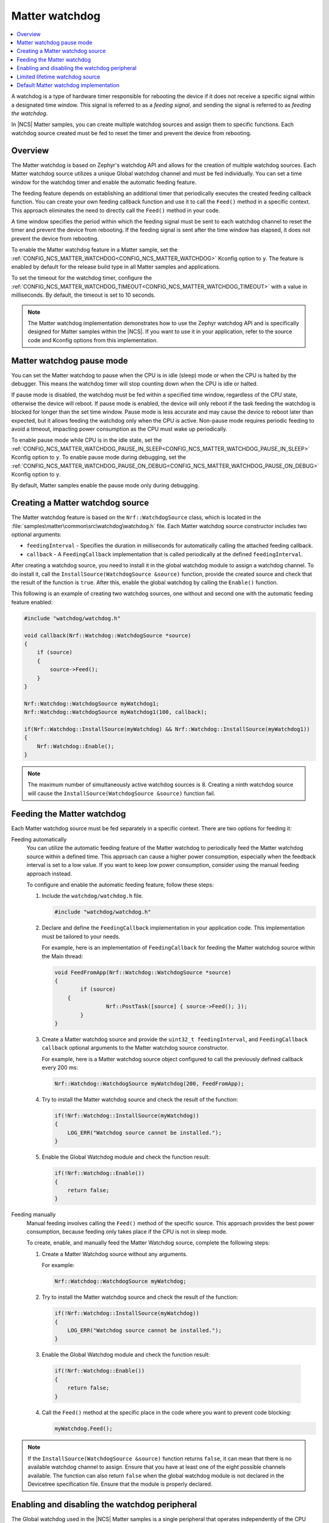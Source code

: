 .. _ug_matter_device_watchdog:

Matter watchdog
###############

.. contents::
   :local:
   :depth: 2

A watchdog is a type of hardware timer responsible for rebooting the device if it does not receive a specific signal within a designated time window.
This signal is referred to as a *feeding signal*, and sending the signal is referred to as *feeding the watchdog*.

In |NCS| Matter samples, you can create multiple watchdog sources and assign them to specific functions.
Each watchdog source created must be fed to reset the timer and prevent the device from rebooting.

Overview
********

The Matter watchdog is based on Zephyr's watchdog API and allows for the creation of multiple watchdog sources.
Each Matter watchdog source utilizes a unique Global watchdog channel and must be fed individually.
You can set a time window for the watchdog timer and enable the automatic feeding feature.

The feeding feature depends on establishing an additional timer that periodically executes the created feeding callback function.
You can create your own feeding callback function and use it to call the ``Feed()`` method in a specific context.
This approach eliminates the need to directly call the ``Feed()`` method in your code.

A time window specifies the period within which the feeding signal must be sent to each watchdog channel to reset the timer and prevent the device from rebooting.
If the feeding signal is sent after the time window has elapsed, it does not prevent the device from rebooting.

To enable the Matter watchdog feature in a Matter sample, set the :ref:`CONFIG_NCS_MATTER_WATCHDOG<CONFIG_NCS_MATTER_WATCHDOG>` Kconfig option to ``y``.
The feature is enabled by default for the release build type in all Matter samples and applications.

To set the timeout for the watchdog timer, configure the :ref:`CONFIG_NCS_MATTER_WATCHDOG_TIMEOUT<CONFIG_NCS_MATTER_WATCHDOG_TIMEOUT>` with a value in milliseconds.
By default, the timeout is set to 10 seconds.

.. note::

   The Matter watchdog implementation demonstrates how to use the Zephyr watchdog API and is specifically designed for Matter samples within the |NCS|.
   If you want to use it in your application, refer to the source code and Kconfig options from this implementation.

.. _ug_matter_device_watchdog_pause_mode:

Matter watchdog pause mode
**************************

You can set the Matter watchdog to pause when the CPU is in idle (sleep) mode or when the CPU is halted by the debugger.
This means the watchdog timer will stop counting down when the CPU is idle or halted.

If pause mode is disabled, the watchdog must be fed within a specified time window, regardless of the CPU state, otherwise the device will reboot.
If pause mode is enabled, the device will only reboot if the task feeding the watchdog is blocked for longer than the set time window.
Pause mode is less accurate and may cause the device to reboot later than expected, but it allows feeding the watchdog only when the CPU is active.
Non-pause mode requires periodic feeding to avoid a timeout, impacting power consumption as the CPU must wake up periodically.

To enable pause mode while CPU is in the idle state, set the :ref:`CONFIG_NCS_MATTER_WATCHDOG_PAUSE_IN_SLEEP<CONFIG_NCS_MATTER_WATCHDOG_PAUSE_IN_SLEEP>` Kconfig option to ``y``.
To enable pause mode during debugging, set the :ref:`CONFIG_NCS_MATTER_WATCHDOG_PAUSE_ON_DEBUG<CONFIG_NCS_MATTER_WATCHDOG_PAUSE_ON_DEBUG>` Kconfig option to ``y``.

By default, Matter samples enable the pause mode only during debugging.

Creating a Matter watchdog source
*********************************

The Matter watchdog feature is based on the ``Nrf::WatchdogSource`` class, which is located in the :file:`samples\matter\common\src\watchdog\watchdog.h` file.
Each Matter watchdog source constructor includes two optional arguments:

* ``feedingInterval`` - Specifies the duration in milliseconds for automatically calling the attached feeding callback.
* ``callback`` - A ``FeedingCallback`` implementation that is called periodically at the defined ``feedingInterval``.

After creating a watchdog source, you need to install it in the global watchdog module to assign a watchdog channel.
To do install it, call the ``InstallSource(WatchdogSource &source)`` function, provide the created source and check that the result of the function is ``true``.
After this, enable the global watchdog by calling the ``Enable()`` function.

This following is an example of creating two watchdog sources, one without and second one with the automatic feeding feature enabled:

.. code-block:: c++

    #include "watchdog/watchdog.h"

    void callback(Nrf::Watchdog::WatchdogSource *source)
    {
        if (source)
        {
            source->Feed();
        }
    }

    Nrf::Watchdog::WatchdogSource myWatchdog1;
    Nrf::Watchdog::WatchdogSource myWatchdog1(100, callback);

    if(Nrf::Watchdog::InstallSource(myWatchdog) && Nrf::Watchdog::InstallSource(myWatchdog1))
    {
        Nrf::Watchdog::Enable();
    }


.. note::

    The maximum number of simultaneously active watchdog sources is 8.
    Creating a ninth watchdog source will cause the ``InstallSource(WatchdogSource &source)`` function fail.

Feeding the Matter watchdog
***************************

Each Matter watchdog source must be fed separately in a specific context.
There are two options for feeding it:

Feeding automatically
  You can utilize the automatic feeding feature of the Matter watchdog to periodically feed the Matter watchdog source within a defined time.
  This approach can cause a higher power consumption, especially when the feedback interval is set to a low value.
  If you want to keep low power consumption, consider using the manual feeding approach instead.

  To configure and enable the automatic feeding feature, follow these steps:

  1. Include the ``watchdog/watchdog.h`` file.

     .. code-block:: c++

        #include "watchdog/watchdog.h"

  2. Declare and define the ``FeedingCallback`` implementation in your application code.
     This implementation must be tailored to your needs.

     For example, here is an implementation of ``FeedingCallback`` for feeding the Matter watchdog source within the Main thread:

     .. code-block:: c++

        void FeedFromApp(Nrf::Watchdog::WatchdogSource *source)
        {
	        if (source)
            {
		        Nrf::PostTask([source] { source->Feed(); });
	        }
        }

  3. Create a Matter watchdog source and provide the ``uint32_t feedingInterval``, and ``FeedingCallback callback`` optional arguments to the Matter watchdog source constructor.

     For example, here is a Matter watchdog source object configured to call the previously defined callback every 200 ms:

     .. code-block:: c++

        Nrf::Watchdog::WatchdogSource myWatchdog(200, FeedFromApp);

  4. Try to install the Matter watchdog source and check the result of the function:

     .. code-block:: c++

        if(!Nrf::Watchdog::InstallSource(myWatchdog))
        {
            LOG_ERR("Watchdog source cannot be installed.");
        }

  5. Enable the Global Watchdog module and check the function result:

     .. code-block:: c++

        if(!Nrf::Watchdog::Enable())
        {
            return false;
        }

Feeding manually
  Manual feeding involves calling the ``Feed()`` method of the specific source.
  This approach provides the best power consumption, because feeding only takes place if the CPU is not in sleep mode.

  To create, enable, and manually feed the Matter Watchdog source, complete the following steps:

  1. Create a Matter Watchdog source without any arguments.

     For example:

     .. code-block:: c++

        Nrf::Watchdog::WatchdogSource myWatchdog;

  2. Try to install the Matter watchdog source and check the result of the function:

     .. code-block:: c++

            if(!Nrf::Watchdog::InstallSource(myWatchdog))
            {
                LOG_ERR("Watchdog source cannot be installed.");
            }

  3. Enable the Global Watchdog module and check the function result:

    .. code-block:: c++

        if(!Nrf::Watchdog::Enable())
        {
            return false;
        }

  4. Call the ``Feed()`` method at the specific place in the code where you want to prevent code blocking:

     .. code-block:: c++

            myWatchdog.Feed();


.. note::

    If the ``InstallSource(WatchdogSource &source)`` function returns ``false``, it can mean that there is no available watchdog channel to assign.
    Ensure that you have at least one of the eight possible channels available.
    The function can also return ``false`` when the global watchdog module is not declared in the Devicetree specification file.
    Ensure that the module is properly declared.

Enabling and disabling the watchdog peripheral
**********************************************

The Global watchdog used in the |NCS| Matter samples is a single peripheral that operates independently of the CPU cores and includes multiple channels.
Although it is necessary to feed channels within their respective time windows separately, you cannot disable an individual channel without disabling the entire watchdog peripheral.
Instead, you can disable the entire watchdog peripheral, and if you wish to re-enable it, you must also restore all other watchdog sources.

To enable the Global watchdog module, use the ``Nrf::Watchdog::Enable()`` function and verify whether result of the function is ``true``:

.. code-block:: c++

    if(!Nrf::Watchdog::Enable())
    {
        return false;
    }

If the ``Nrf::Watchdog::Enable()`` function returns ``false``, it means that there is no watchdog sources installed, or there is a problem with starting the global watchdog timer.

From this point, all previously created Matter watchdog sources must be fed periodically to comply with the time window requirement.

To disable the Global watchdog module, use the ``Nrf::Watchdog::Disable()`` function:

.. code-block:: c++

    Nrf::Watchdog::Disable();

This method disables all previously enabled Matter watchdog sources, removes their channels, and stops the automatic feeding (if it was configured and enabled).

To disable a specific Matter watchdog source, delete the created object.

Limited lifetime watchdog source
********************************

A watchdog source can be created locally and removed when the objects is deleting.

For example, you can create a source in a specific function:

.. code-block:: c++

    void DoTask()
    {
        Nrf::Watchdog::WatchdogSource watchdogSource;

        if(!Nrf::Watchdog::InstallSource(myWatchdog))
        {
            LOG_ERR("Watchdog source cannot be installed.");
        }

        {
            while(condition)
            {
                /* Do some time-critical operations and break loop */
                watchdogSource.Feed();
            }
        }
    }

In the example function above, when the watchdog source object is created, a new watchdog is also created and it must be fed periodically.
After performing some time-critical operations and exiting the loop in the ``DoTask`` function, the watchdog source object is deleted, and its destructor frees the assigned channel.

.. note::

    The maximum number of simultaneously active watchdog sources is 8.
    Creating a ninth watchdog source will cause the ``InstallSource(WatchdogSource &source)`` function fail.

Default Matter watchdog implementation
**************************************

In the Matter common module, there is a default implementation of two watchdog sources that are automatically created for the release build version of a Matter sample.
One source is dedicated to monitoring the Main thread, and the other is dedicated to monitoring the Matter thread.
If at least one of the threads is blocked for a longer time than the value specified in the :ref:`CONFIG_NCS_MATTER_WATCHDOG_TIMEOUT<CONFIG_NCS_MATTER_WATCHDOG_TIMEOUT>` Kconfig option, a reboot will occur.
The ``Nrf::Watchdog::Enable()``, and ``InstallSource(WatchdogSource &source)`` functions are called automatically.

To disable the default Matter watchdog implementation, set the :ref:`CONFIG_NCS_MATTER_WATCHDOG_DEFAULT<CONFIG_NCS_MATTER_WATCHDOG_DEFAULT>` Kconfig option to ``n``.
